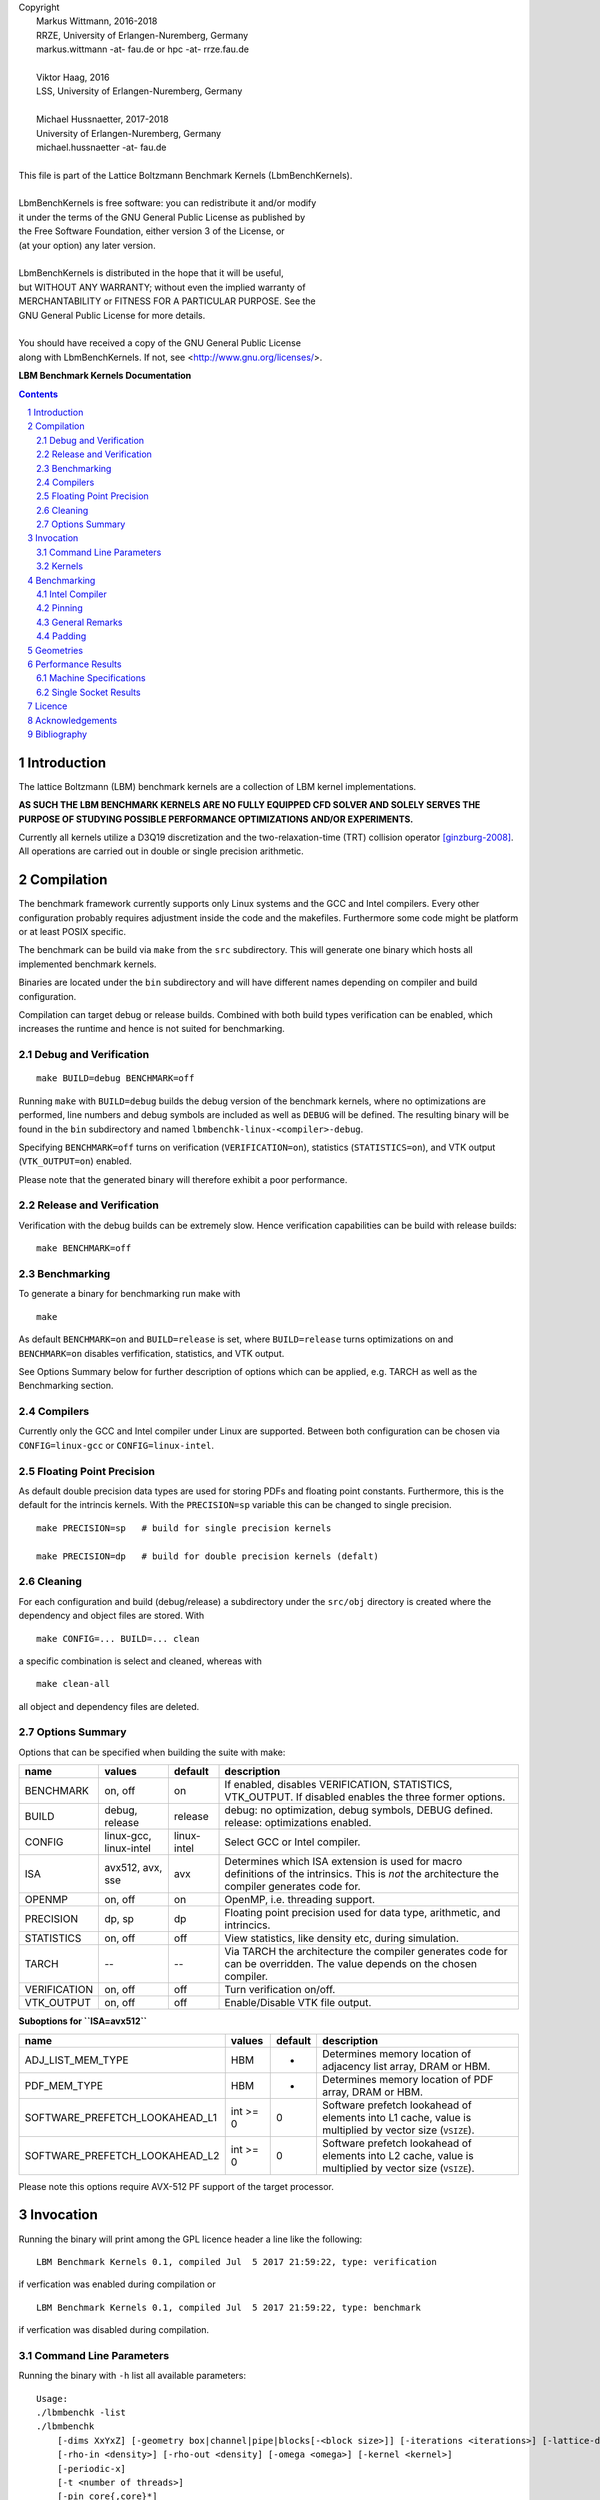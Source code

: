 
| Copyright
|   Markus Wittmann, 2016-2018
|   RRZE, University of Erlangen-Nuremberg, Germany
|   markus.wittmann -at- fau.de or hpc -at- rrze.fau.de
|
|   Viktor Haag, 2016
|   LSS, University of Erlangen-Nuremberg, Germany
|
|   Michael Hussnaetter, 2017-2018
|   University of Erlangen-Nuremberg, Germany
|   michael.hussnaetter -at- fau.de
|
| This file is part of the Lattice Boltzmann Benchmark Kernels (LbmBenchKernels).
|
| LbmBenchKernels is free software: you can redistribute it and/or modify
| it under the terms of the GNU General Public License as published by
| the Free Software Foundation, either version 3 of the License, or
| (at your option) any later version.
|
| LbmBenchKernels is distributed in the hope that it will be useful,
| but WITHOUT ANY WARRANTY; without even the implied warranty of
| MERCHANTABILITY or FITNESS FOR A PARTICULAR PURPOSE.  See the
| GNU General Public License for more details.
|
| You should have received a copy of the GNU General Public License
| along with LbmBenchKernels.  If not, see <http://www.gnu.org/licenses/>.

.. title:: LBM Benchmark Kernels Documentation 


**LBM Benchmark Kernels Documentation**

.. sectnum::
.. contents::

Introduction
============

The lattice Boltzmann (LBM) benchmark kernels are a collection of LBM kernel
implementations.

**AS SUCH THE LBM BENCHMARK KERNELS ARE NO FULLY EQUIPPED CFD SOLVER AND SOLELY
SERVES THE PURPOSE OF STUDYING POSSIBLE PERFORMANCE OPTIMIZATIONS AND/OR
EXPERIMENTS.**

Currently all kernels utilize a D3Q19 discretization and the
two-relaxation-time (TRT) collision operator [ginzburg-2008]_.
All operations are carried out in double or single precision arithmetic.

Compilation
===========

The benchmark framework currently supports only Linux systems and the GCC and 
Intel compilers. Every other configuration probably requires adjustment inside
the code and the makefiles. Furthermore some code might be platform or at least
POSIX specific.

The benchmark can be build via ``make`` from the ``src`` subdirectory. This will
generate one binary which hosts all implemented benchmark kernels. 

Binaries are located under the ``bin`` subdirectory and will have different names
depending on compiler and build configuration.

Compilation can target debug or release builds. Combined with both build types
verification can be enabled, which increases the runtime and hence is not
suited for benchmarking.


Debug and Verification
----------------------

:: 

  make BUILD=debug BENCHMARK=off

Running ``make`` with ``BUILD=debug`` builds the debug version of
the benchmark kernels, where no optimizations are performed,  line numbers and
debug symbols are included as well as ``DEBUG`` will be defined.  The resulting
binary will be found in the ``bin`` subdirectory and named
``lbmbenchk-linux-<compiler>-debug``.
 
Specifying ``BENCHMARK=off`` turns on verification
(``VERIFICATION=on``), statistics (``STATISTICS=on``), and VTK output
(``VTK_OUTPUT=on``) enabled. 

Please note that the generated binary will therefore
exhibit a poor performance.


Release and Verification
------------------------

Verification with the debug builds can be extremely slow. Hence verification
capabilities can be build with release builds: ::

  make BENCHMARK=off 


Benchmarking
------------

To generate a binary for benchmarking run make with ::

  make 

As default ``BENCHMARK=on`` and ``BUILD=release`` is set, where
``BUILD=release`` turns optimizations on and ``BENCHMARK=on`` disables
verfification, statistics, and VTK output.

See Options Summary below for further description of options which can be
applied, e.g. TARCH as well as the Benchmarking section.

Compilers
---------

Currently only the GCC and Intel compiler under Linux are supported. Between
both configuration can be chosen via ``CONFIG=linux-gcc`` or
``CONFIG=linux-intel``.


Floating Point Precision
------------------------

As default double precision data types are used for storing PDFs and floating
point constants. Furthermore, this is the default for the intrincis kernels. 
With the ``PRECISION=sp`` variable this can be changed to single precision. ::

  make PRECISION=sp   # build for single precision kernels

  make PRECISION=dp   # build for double precision kernels (defalt)


Cleaning
--------

For each configuration and build (debug/release) a subdirectory under the
``src/obj`` directory is created where the dependency and object files are
stored.
With ::

  make CONFIG=... BUILD=... clean

a specific combination is select and cleaned, whereas with ::

  make clean-all

all object and dependency files are deleted.


Options Summary
---------------

Options that can be specified when building the suite with make:

============= ======================= ============ ==========================================================
name          values                  default      description
============= ======================= ============ ==========================================================
BENCHMARK     on, off                 on           If enabled, disables VERIFICATION, STATISTICS, VTK_OUTPUT. If disabled enables the three former options.
BUILD         debug, release          release      debug: no optimization, debug symbols, DEBUG defined. release: optimizations enabled.
CONFIG        linux-gcc, linux-intel  linux-intel  Select GCC or Intel compiler. 
ISA           avx512, avx, sse        avx          Determines which ISA extension is used for macro definitions of the intrinsics. This is *not* the architecture the compiler generates code for.
OPENMP        on, off                 on           OpenMP, i.e. threading support.
PRECISION     dp, sp                  dp           Floating point precision used for data type, arithmetic, and intrincics.
STATISTICS    on, off                 off          View statistics, like density etc, during simulation. 
TARCH         --                      --           Via TARCH the architecture the compiler generates code for can be overridden. The value depends on the chosen compiler.
VERIFICATION  on, off                 off          Turn verification on/off.
VTK_OUTPUT    on, off                 off          Enable/Disable VTK file output.
============= ======================= ============ ==========================================================

**Suboptions for ``ISA=avx512``**

============================== ======== ======== ======================
name                           values   default  description
============================== ======== ======== ======================
ADJ_LIST_MEM_TYPE              HBM      -        Determines memory location of adjacency list array, DRAM or HBM.
PDF_MEM_TYPE                   HBM      -        Determines memory location of PDF array, DRAM or HBM.
SOFTWARE_PREFETCH_LOOKAHEAD_L1 int >= 0 0        Software prefetch lookahead of elements into L1 cache, value is multiplied by vector size (``VSIZE``).
SOFTWARE_PREFETCH_LOOKAHEAD_L2 int >= 0 0        Software prefetch lookahead of elements into L2 cache, value is multiplied by vector size (``VSIZE``).
============================== ======== ======== ======================

Please note this options require AVX-512 PF support of the target processor.

Invocation
==========

Running the binary will print among the GPL licence header a line like the following: ::
 
  LBM Benchmark Kernels 0.1, compiled Jul  5 2017 21:59:22, type: verification

if verfication was enabled during compilation or ::

  LBM Benchmark Kernels 0.1, compiled Jul  5 2017 21:59:22, type: benchmark

if verfication was disabled during compilation.

Command Line Parameters
-----------------------

Running the binary with ``-h`` list all available parameters: ::

  Usage:
  ./lbmbenchk -list
  ./lbmbenchk
      [-dims XxYxZ] [-geometry box|channel|pipe|blocks[-<block size>]] [-iterations <iterations>] [-lattice-dump-ascii]
      [-rho-in <density>] [-rho-out <density] [-omega <omega>] [-kernel <kernel>]
      [-periodic-x]
      [-t <number of threads>]
      [-pin core{,core}*]
      [-verify]
      -- <kernel specific parameters>

  -list           List available kernels.

  -dims XxYxZ     Specify geometry dimensions.

  -geometry blocks-<block size>
                  Geometetry with blocks of size <block size> regularily layout out.


If an option is specified multiple times the last one overrides previous ones.
This holds also true for ``-verify`` which sets geometry dimensions,
iterations, etc, which can afterward be override, e.g.: ::

  $ bin/lbmbenchk-linux-intel-release-dp -verfiy -dims 32x32x32

Kernel specific parameters can be obtained via selecting the specific kernel
and passing ``-h`` as parameter: ::

  $ bin/lbmbenchk-linux-intel-release-dp -kernel kernel-name -- -h
  ...
  Kernel parameters:
  [-blk <n>] [-blk-[xyz] <n>]

  
A list of all available kernels can be obtained via ``-list``: ::

  $ ../bin/lbmbenchk-linux-gcc-debug-dp -list
  Lattice Boltzmann Benchmark Kernels (LbmBenchKernels) Copyright (C) 2016, 2017 LSS, RRZE
  This program comes with ABSOLUTELY NO WARRANTY; for details see LICENSE.
  This is free software, and you are welcome to redistribute it under certain conditions.

  LBM Benchmark Kernels 0.1, compiled Jul  5 2017 21:59:22, type: verification
  Available kernels to benchmark:
     list-aa-pv-soa
     list-aa-ria-soa
     list-aa-soa
     list-aa-aos
     list-pull-split-nt-1s-soa
     list-pull-split-nt-2s-soa
     list-push-soa
     list-push-aos
     list-pull-soa
     list-pull-aos
     push-soa
     push-aos
     pull-soa
     pull-aos
     blk-push-soa
     blk-push-aos
     blk-pull-soa
     blk-pull-aos

Kernels
-------

The following list shortly describes available kernels:

- **push-soa/push-aos/pull-soa/pull-aos**:
  Unoptimized kernels (but stream/collide are already fused) using two grids as
  source and destination. Implement push/pull semantics as well structure of
  arrays (soa) or array of structures (aos) layout.

- **blk-push-soa/blk-push-aos/blk-pull-soa/blk-pull-aos**:
  The same as the unoptimized kernels without the blk prefix, except that they support
  spatial blocking, i.e. loop blocking of the three loops used to iterate over
  the lattice. Here manual work sharing for OpenMP is used.

- **aa-aos/aa-soa**:
  Straight forward implementation of AA pattern on full array with blocking support.
  Manual work sharing for OpenMP is used. Domain is partitioned only along the x dimension. 
  
- **aa-vec-soa/aa-vec-sl-soa**:
  Optimized AA kernel with intrinsics on full array. aa-vec-sl-soa uses only
  one loop for iterating over the lattice instead of three nested ones.

- **list-push-soa/list-push-aos/list-pull-soa/list-pull-aos**:
  The same as the unoptimized kernels without the list prefix, but for indirect addressing.
  Here only a 1D vector of is used to store the fluid nodes, omitting the
  obstacles. An adjacency list is used to recover the neighborhood associations.

- **list-pull-split-nt-1s-soa/list-pull-split-nt-2s-soa**:
  Optimized variant of list-pull-soa. Chunks of the lattice are processed as
  once. Postcollision values are written back via nontemporal stores in 18 (1s)
  or 9 (2s) loops.

- **list-aa-aos/list-aa-soa**:
  Unoptimized implementation of the AA pattern for the 1D vector with adjacency
  list. Supported are array of structures (aos) and structure of arrays (soa)
  data layout is supported.

- **list-aa-ria-soa**:
  Implementation of AA pattern with intrinsics for the 1D vector with adjacency
  list. Furthermore it contains a vectorized even time step and run length
  coding to reduce the loop balance of the odd time step.

- **list-aa-pv-soa**:
  All optimizations of list-aa-ria-soa. Additional with partial vectorization
  of the odd time step.


Note that all array of structures (aos) kernels might require blocking
(depending on the domain size) to reach the performance of their structure of
arrays (soa) counter parts.

The following table summarizes the properties of the kernels. Here **D** means
direct addressing, i.e. full array, **I** means indirect addressing, i.e. 1D
vector with adjacency list, **x** means supported, whereas **--** means unsupported.
The loop balance B_l is computed for D3Q19 model with **double precision** floating
point for PDFs (8 byte) and 4 byte integers for the index (adjacency list).
As list-aa-ria-soa and list-aa-pv-soa support run length coding their effective
loop balance depends on the geometry. The effective loop balance is printed
during each run.


====================== =========== =========== ===== ======== ======== ============
kernel name            prop. step  data layout addr. parallel blocking B_l [B/FLUP]
====================== =========== =========== ===== ======== ======== ============
push-soa               OS          SoA         D     x         --      456
push-aos               OS          AoS         D     x         --      456
pull-soa               OS          SoA         D     x         --      456
pull-aos               OS          AoS         D     x         --      456
blk-push-soa           OS          SoA         D     x         x       456
blk-push-aos           OS          AoS         D     x         x       456
blk-pull-soa           OS          SoA         D     x         x       456
blk-pull-aos           OS          AoS         D     x         x       456
aa-soa                 AA          SoA         D     x         x       304
aa-aos                 AA          AoS         D     x         x       304
aa-vec-soa             AA          SoA         D     x         x       304
aa-vec-sl-soa          AA          SoA         D     x         x       304
list-push-soa          OS          SoA         I     x         x       528
list-push-aos          OS          AoS         I     x         x       528
list-pull-soa          OS          SoA         I     x         x       528
list-pull-aos          OS          AoS         I     x         x       528
list-pull-split-nt-1s  OS          SoA         I     x         x       376
list-pull-split-nt-2s  OS          SoA         I     x         x       376
list-aa-soa            AA          SoA         I     x         x       340
list-aa-aos            AA          AoS         I     x         x       340
list-aa-ria-soa        AA          SoA         I     x         x       304-342
list-aa-pv-soa         AA          SoA         I     x         x       304-342
====================== =========== =========== ===== ======== ======== ============

Benchmarking
============

Correct benchmarking is a nontrivial task. Whenever benchmark results should be
created make sure the binary was compiled with:  

- ``BENCHMARK=on`` (default if not overriden) and
- ``BUILD=release`` (default if not overriden) and 
- the correct ISA for macros (i.e. intrinsics) is used, selected via ``ISA`` and
- use ``TARCH`` to specify the architecture the compiler generates code for.
  
Intel Compiler
--------------

For the Intel compiler one can specify depending on the target ISA extension:

- SSE:          ``TARCH=-xSSE4.2``
- AVX:          ``TARCH=-xAVX``
- AVX2 and FMA: ``TARCH=-xCORE-AVX2,-fma``
- AVX512:       ``TARCH=-xCORE-AVX512``
- KNL:          ``TARCH=-xMIC-AVX512``

Compiling for an architecture supporting AVX (Sandy Bridge, Ivy Bridge): ::

  make ISA=avx TARCH=-xAVX


Compiling for an architecture supporting AVX2 (Haswell, Broadwell): ::

  make ISA=avx TARCH=-xCORE-AVX2,-fma

WARNING: ISA is here still set to ``avx`` as currently we have the FMA intrinsics not
implemented. This might change in the future.


.. TODO: add isa=avx512 and add docu for knl

.. TODO: kein prefetching wenn AVX-512 PF nicht unterstuetz wird
 
Compiling for an architecture supporting AVX-512 (Skylake): ::

  make ISA=avx512 TARCH=-xCORE-AVX512

Please note that for the AVX512 gather kernels software prefetching for the
gather instructions is disabled per default.
To enable it set ``SOFTWARE_PREFETCH_LOOKAHEAD_L1`` and/or
``SOFTWARE_PREFETCH_LOOKAHEAD_L2`` to a value greater than ``0`` during
compilation. Note that this requires AVX-512 PF support from the target
processor.

Compiling for MIC architecture KNL supporting AVX-512 and AVX-512 PF::

  make ISA=avx512 TARCH=-xMIC-AVX512

or optionally with software prefetch enabled::

  make ISA=avx512 TARCH=-xMIC-AVX512 SOFTWARE_PREFETCH_LOOKAHEAD_L1=<value> SOFTWARE_PREFETCH_LOOKAHEAD_L2=<value>




Pinning
-------

During benchmarking pinning should be used via the ``-pin`` parameter. Running
a benchmark with 10 threads and pin them to the first 10 cores works like ::

  $ bin/lbmbenchk-linux-intel-release-dp ... -t 10 -pin $(seq -s , 0 9)


General Remarks
---------------

Things the binary does nor check or control:

- transparent huge pages: when allocating memory small 4 KiB pages might be
  replaced with larger ones. This is in general a good thing, but if this is
  really the case, depends on the system settings (check e.g. the status of
  ``/sys/kernel/mm/transparent_hugepage/enabled``).
  Currently ``madvise(MADV_HUGEPAGE)`` is used for allocations which are aligned to
  a 4 KiB page, which should be the case for the lattices. 
  This should result in huge pages except THP is disabled on the machine.
  (NOTE: madvise() is used if ``HAVE_HUGE_PAGES`` is defined, which is currently
  hard coded defined in ``Memory.c``).

- CPU/core frequency: For reproducible results the frequency of all cores
  should be fixed.

- NUMA placement policy: The benchmark assumes a first touch policy, which
  means the memory will be placed at the NUMA domain the touching core is
  associated with. If a different policy is in place or the NUMA domain to be
  used is already full memory might be allocated in a remote domain. Accesses
  to remote domains typically have a higher latency and lower bandwidth.

- System load: interference with other application, especially on desktop
  systems should be avoided.

- Padding: For SoA based kernels the number of (fluid) nodes is automatically
  adjusted so that no cache or TLB thrashing should occur. The parameters are
  optimized for current Intel based systems. For more details look into the
  padding section.

- CPU dispatcher function: the compiler might add different versions of a
  function for different ISA extensions. Make sure the code you might think is
  executed is actually the code which is executed.

Padding
-------

With correct padding cache and TLB thrashing can be avoided. Therefore the
number of (fluid) nodes used in the data layout is artificially increased.

Currently automatic padding is active for kernels which support it. It can be
controlled via the kernel parameter (i.e. parameter after the ``--``)
``-pad``. Supported values are ``auto`` (default), ``no`` (to disable padding),
or a manual padding.

Automatic padding tries to avoid cache and TLB thrashing and pads for a 32
entry (huge pages) TLB with 8 sets and a 512 set (L2) cache. This reflects the
parameters of current Intel based processors.

Manual padding is done via a padding string and has the format
``mod_1+offset_1(,mod_n+offset_n)``, which specifies numbers of bytes.
SoA data layouts can exhibit TLB thrashing. Therefore we want to distribute the
19 pages with one lattice (36 with two lattices) we are concurrently accessing
over as much sets in the TLB as possible.
This is controlled by the distance between the accessed pages, which is the
number of (fluid) nodes in between them and can be adjusted by adding further
(fluid) nodes.
We want the distance d (in bytes) between two accessed pages to be e.g. 
**d % (PAGE_SIZE * TLB_SETS) = PAGE_SIZE**. 
This would distribute the pages evenly over the sets. Hereby **PAGE_SIZE * TLB_SETS**
would be our ``mod_1`` and **PAGE_SIZE** (after the =) our ``offset_1``.
Measurements show that with only a quarter of half of a page size as offset
higher performance is achieved, which is done by automatic padding.
On top of this padding more paddings can be added. They are just added to the
padding string and are separated by commas.

A zero modulus in the padding string has a special meaning. Here the
corresponding offset is just added to the number of nodes. A padding string
like ``-pad 0+16`` would at a static padding of two nodes (one node = 8 b).


Geometries
==========

TODO: supported geometries: channel, pipe, blocks, fluid


Performance Results
===================

The sections lists performance values measured on several machines for
different kernels and geometries and **double precision** floating point data/arithmetic.
The **RFM** column denotes the expected performance as predicted by the
Roofline performance model [williams-2008]_. 
For performance prediction of each kernel a memory bandwidth benchmark is used
which mimics the kernels memory access pattern and the kernel's loop balance
(see [kernels]_ for details).

Machine Specifications
----------------------

**Ivy Bridge, Intel Xeon E5-2660 v2**

- Ivy Bridge architecture, AVX
- 10 cores, 2.2 GHz
- SMT enabled
- memoy bandwidth:

  - copy-19             32.7 GB/s
  - copy-19-nt-sl       35.6 GB/s
  - update-19           37.4 GB/s

**Haswell, Intel Xeon E5-2695 v3**

- Haswell architecture, AVX2, FMA
- 14 cores, 2.3 GHz
- 2 x 7 cores in cluster-on-die (CoD) mode enabled
- SMT enabled
- memory bandwidth:

  - copy-19              47.3 GB/s
  - copy-19-nt-sl        47.1 GB/s
  - update-19            44.0 GB/s


**Broadwell, Intel Xeon E5-2630 v4**

- Broadwell architecture, AVX2, FMA
- 10 cores, 2.2 GHz
- SMT disabled
- memory bandwidth:

  - copy-19              48.0 GB/s
  - copy-nt-sl-19        48.2 GB/s
  - update-19            51.1 GB/s

**Skylake, Intel Xeon Gold 6148**

- Skylake server architecture, AVX2, AVX512, 2 FMA units
- 20 cores, 2.4 GHz
- SMT enabled
- memory bandwidth:
  
  - copy-19              89.7 GB/s
  - copy-19-nt-sl        92.4 GB/s
  - update-19            93.6 GB/s

**Zen, AMD EPYC 7451**

- Zen architecture, AVX2, FMA
- 24 cores, 2.3 GHz
- SMT enabled
- memory bandwidth:
  
  - copy-19              111.9 GB/s
  - copy-19-nt-sl        111.7 GB/s
  - update-19            109.2 GB/s

**Zen, AMD Ryzen 7 1700X**

- Zen architecture, AVX2, FMA
- 8 cores, 3.4 GHz
- SMT enabled
- memory bandwidth:
  
  - copy-19              27.2 GB/s
  - copy-19-nt-sl        27.1 GB/s
  - update-19            26.1 GB/s
 
Single Socket Results
---------------------

- Geometry dimensions are for all measurements 500x100x100 nodes.
- Note the **different scaling on the y axis** of the plots!

.. |perf_emmy_dp| image:: images/benchmark-emmy-dp.png
   :scale: 50 %
.. |perf_emmy_sp| image:: images/benchmark-emmy-sp.png
   :scale: 50 %
.. |perf_hasep1_dp| image:: images/benchmark-hasep1-dp.png
   :scale: 50 %
.. |perf_hasep1_sp| image:: images/benchmark-hasep1-sp.png
   :scale: 50 %
.. |perf_meggie_dp| image:: images/benchmark-meggie-dp.png
   :scale: 50 %
.. |perf_meggie_sp| image:: images/benchmark-meggie-sp.png
   :scale: 50 %
.. |perf_skylakesp2_dp| image:: images/benchmark-skylakesp2-dp.png
   :scale: 50 %
.. |perf_skylakesp2_sp| image:: images/benchmark-skylakesp2-sp.png
   :scale: 50 %
.. |perf_summitridge1_dp| image:: images/benchmark-summitridge1-dp.png
   :scale: 50 %
.. |perf_summitridge1_sp| image:: images/benchmark-summitridge1-sp.png
   :scale: 50 %
.. |perf_naples1_dp| image:: images/benchmark-naples1-dp.png
   :scale: 50 %
.. |perf_naples1_sp| image:: images/benchmark-naples1-sp.png
   :scale: 50 %

.. list-table::

  * - Ivy Bridge, Intel Xeon E5-2660 v2, Double Precision
  * - |perf_emmy_dp|
  * - Ivy Bridge, Intel Xeon E5-2660 v2, Single Precision
  * - |perf_emmy_sp|
  * - Haswell, Intel Xeon E5-2695 v3, Double Precision
  * - |perf_hasep1_dp|
  * - Haswell, Intel Xeon E5-2695 v3, Single Precision
  * - |perf_hasep1_sp|
  * - Broadwell, Intel Xeon E5-2630 v4, Double Precision
  * - |perf_meggie_dp|
  * - Broadwell, Intel Xeon E5-2630 v4, Single Precision
  * - |perf_meggie_sp|
  * - Skylake, Intel Xeon Gold 6148, Double Precision
  * - |perf_skylakesp2_dp|
  * - Skylake, Intel Xeon Gold 6148, Single Precision
  * - |perf_skylakesp2_sp|
  * - Zen, AMD Ryzen 7 1700X, Double Precision
  * - |perf_summitridge1_dp|
  * - Zen, AMD Ryzen 7 1700X, Single Precision
  * - |perf_summitridge1_sp|
  * - Zen, AMD EPYC 7451, Double Precision
  * - |perf_naples1_dp|
  * - Zen, AMD EPYC 7451, Single Precision
  * - |perf_naples1_sp|


Licence
=======

The Lattice Boltzmann Benchmark Kernels are licensed under GPLv3.


Acknowledgements
================

If you use the benchmark kernels you can cite us:

M. Wittmann, V. Haag, T. Zeiser, H. Köstler, and G. Wellein: Lattice Boltzmann
Benchmark Kernels as a Testbed for Performance Analysis, (2018), Computer &
Fluids, Special Issue DSFD2017. doi:10.1016/j.compfluid.2018.03.030.

Bibtex entry::

    @article{wittmann-2018,
        author  = {M. Wittmann and V. Haag and T. Zeiser and H. K\"ostler and G. Wellein},
        title   = {Lattice {B}oltzmann benchmark kernels as a testbed for performance analysis},
        journal = {Computers \& Fluids},
        year    = {2018},
        issn    = {0045-7930},
        doi     = {10.1016/j.compfluid.2018.03.030},
    }

This work was funded by BMBF, grant no. 01IH15003A (project SKAMPY).

This work was funded by KONWHIR project OMI4PAPS.


Bibliography
============

.. [ginzburg-2008]
 I. Ginzburg, F. Verhaeghe, and D. d'Humières. 
 Two-relaxation-time lattice Boltzmann scheme: About parametrization, velocity, pressure and mixed boundary conditions. 
 Commun. Comput. Phys., 3(2):427-478, 2008.

.. [williams-2008]
 S. Williams, A. Waterman, and D. Patterson. 
 Roofline: an insightful visual performance model for multicore architectures. 
 Commun. ACM, 52(4):65-76, Apr 2009. doi:10.1145/1498765.1498785


.. |datetime| date:: %Y-%m-%d %H:%M

Document was generated at |datetime|.


